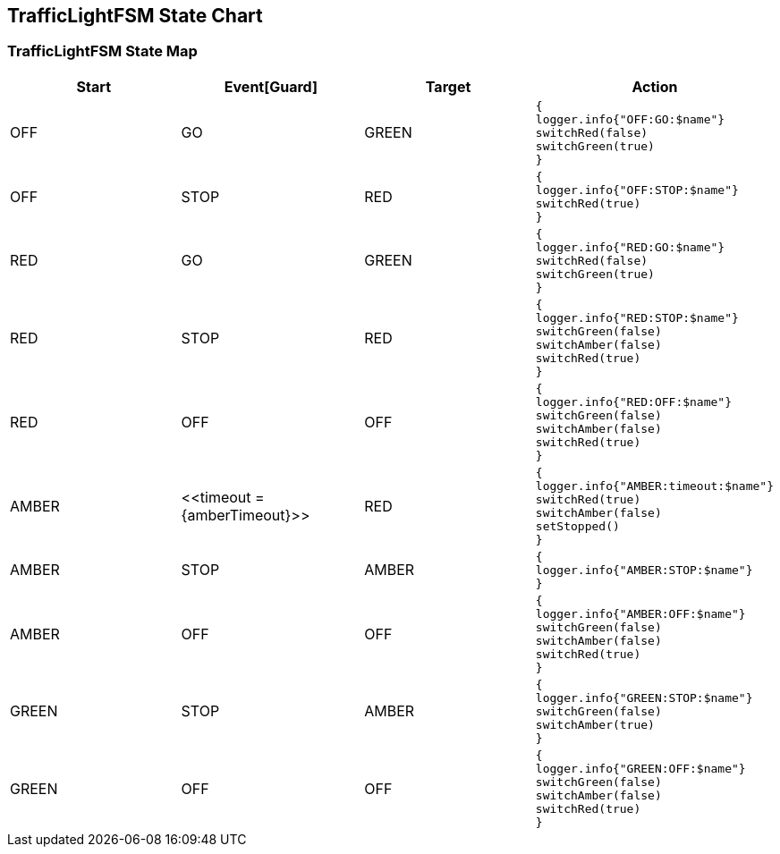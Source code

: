 == TrafficLightFSM State Chart

=== TrafficLightFSM State Map

|===
| Start | Event[Guard] | Target | Action

| OFF
| GO
| GREEN
a| [source,kotlin]
----
{
logger.info{"OFF:GO:$name"}
switchRed(false)
switchGreen(true)
}
----

| OFF
| STOP
| RED
a| [source,kotlin]
----
{
logger.info{"OFF:STOP:$name"}
switchRed(true)
}
----

| RED
| GO
| GREEN
a| [source,kotlin]
----
{
logger.info{"RED:GO:$name"}
switchRed(false)
switchGreen(true)
}
----

| RED
| STOP
| RED
a| [source,kotlin]
----
{
logger.info{"RED:STOP:$name"}
switchGreen(false)
switchAmber(false)
switchRed(true)
}
----

| RED
| OFF
| OFF
a| [source,kotlin]
----
{
logger.info{"RED:OFF:$name"}
switchGreen(false)
switchAmber(false)
switchRed(true)
}
----

| AMBER
| \<<timeout = {amberTimeout}>>
| RED
a| [source,kotlin]
----
{
logger.info{"AMBER:timeout:$name"}
switchRed(true)
switchAmber(false)
setStopped()
}
----

| AMBER
| STOP
| AMBER
a| [source,kotlin]
----
{
logger.info{"AMBER:STOP:$name"}
}
----

| AMBER
| OFF
| OFF
a| [source,kotlin]
----
{
logger.info{"AMBER:OFF:$name"}
switchGreen(false)
switchAmber(false)
switchRed(true)
}
----

| GREEN
| STOP
| AMBER
a| [source,kotlin]
----
{
logger.info{"GREEN:STOP:$name"}
switchGreen(false)
switchAmber(true)
}
----

| GREEN
| OFF
| OFF
a| [source,kotlin]
----
{
logger.info{"GREEN:OFF:$name"}
switchGreen(false)
switchAmber(false)
switchRed(true)
}
----
|===

